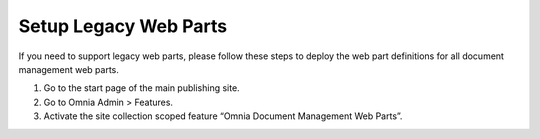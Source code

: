 Setup Legacy Web Parts
==================================

If you need to support legacy web parts, please follow these steps to deploy the web part definitions for all document management web parts.

1. Go to the start page of the main publishing site.
#. Go to Omnia Admin > Features.
#. Activate the site collection scoped feature “Omnia Document Management Web Parts”.
